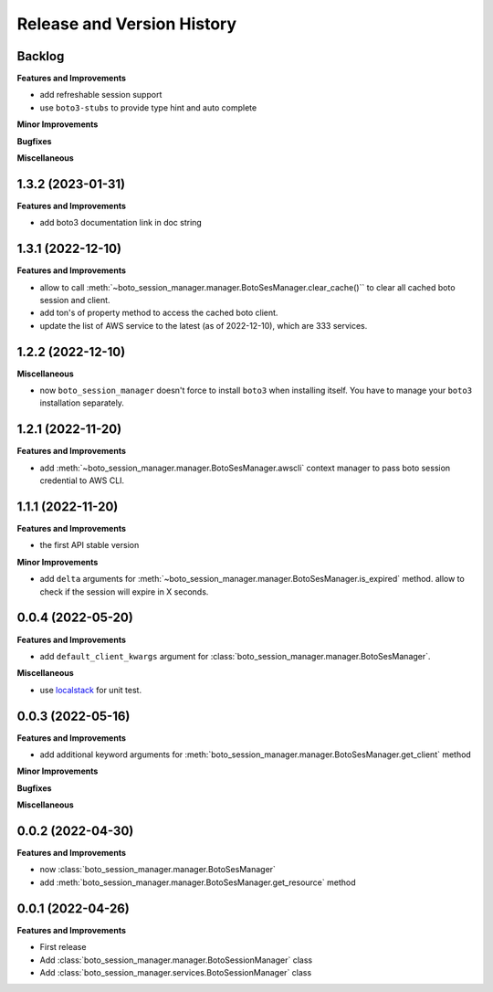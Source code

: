 .. _release_history:

Release and Version History
==============================================================================


Backlog
~~~~~~~~~~~~~~~~~~~~~~~~~~~~~~~~~~~~~~~~~~~~~~~~~~~~~~~~~~~~~~~~~~~~~~~~~~~~~~
**Features and Improvements**

- add refreshable session support
- use ``boto3-stubs`` to provide type hint and auto complete

**Minor Improvements**

**Bugfixes**

**Miscellaneous**


1.3.2 (2023-01-31)
~~~~~~~~~~~~~~~~~~~~~~~~~~~~~~~~~~~~~~~~~~~~~~~~~~~~~~~~~~~~~~~~~~~~~~~~~~~~~~
**Features and Improvements**

- add boto3 documentation link in doc string


1.3.1 (2022-12-10)
~~~~~~~~~~~~~~~~~~~~~~~~~~~~~~~~~~~~~~~~~~~~~~~~~~~~~~~~~~~~~~~~~~~~~~~~~~~~~~
**Features and Improvements**

- allow to call :meth:`~boto_session_manager.manager.BotoSesManager.clear_cache()`` to clear all cached boto session and client.
- add ton's of property method to access the cached boto client.
- update the list of AWS service to the latest (as of 2022-12-10), which are 333 services.


1.2.2 (2022-12-10)
~~~~~~~~~~~~~~~~~~~~~~~~~~~~~~~~~~~~~~~~~~~~~~~~~~~~~~~~~~~~~~~~~~~~~~~~~~~~~~
**Miscellaneous**

- now ``boto_session_manager`` doesn't force to install ``boto3`` when installing itself. You have to manage your ``boto3`` installation separately.


1.2.1 (2022-11-20)
~~~~~~~~~~~~~~~~~~~~~~~~~~~~~~~~~~~~~~~~~~~~~~~~~~~~~~~~~~~~~~~~~~~~~~~~~~~~~~
**Features and Improvements**

- add :meth:`~boto_session_manager.manager.BotoSesManager.awscli` context manager to pass boto session credential to AWS CLI.


1.1.1 (2022-11-20)
~~~~~~~~~~~~~~~~~~~~~~~~~~~~~~~~~~~~~~~~~~~~~~~~~~~~~~~~~~~~~~~~~~~~~~~~~~~~~~
**Features and Improvements**

- the first API stable version

**Minor Improvements**

- add ``delta`` arguments for :meth:`~boto_session_manager.manager.BotoSesManager.is_expired` method. allow to check if the session will expire in X seconds.


0.0.4 (2022-05-20)
~~~~~~~~~~~~~~~~~~~~~~~~~~~~~~~~~~~~~~~~~~~~~~~~~~~~~~~~~~~~~~~~~~~~~~~~~~~~~~
**Features and Improvements**

- add ``default_client_kwargs`` argument for :class:`boto_session_manager.manager.BotoSesManager`.

**Miscellaneous**

- use `localstack <https://localstack.cloud/>`_ for unit test.


0.0.3 (2022-05-16)
~~~~~~~~~~~~~~~~~~~~~~~~~~~~~~~~~~~~~~~~~~~~~~~~~~~~~~~~~~~~~~~~~~~~~~~~~~~~~~
**Features and Improvements**

- add additional keyword arguments for :meth:`boto_session_manager.manager.BotoSesManager.get_client` method

**Minor Improvements**

**Bugfixes**

**Miscellaneous**


0.0.2 (2022-04-30)
~~~~~~~~~~~~~~~~~~~~~~~~~~~~~~~~~~~~~~~~~~~~~~~~~~~~~~~~~~~~~~~~~~~~~~~~~~~~~~
**Features and Improvements**

- now :class:`boto_session_manager.manager.BotoSesManager`
- add :meth:`boto_session_manager.manager.BotoSesManager.get_resource` method


0.0.1 (2022-04-26)
~~~~~~~~~~~~~~~~~~~~~~~~~~~~~~~~~~~~~~~~~~~~~~~~~~~~~~~~~~~~~~~~~~~~~~~~~~~~~~
**Features and Improvements**

- First release
- Add :class:`boto_session_manager.manager.BotoSessionManager` class
- Add :class:`boto_session_manager.services.BotoSessionManager` class
